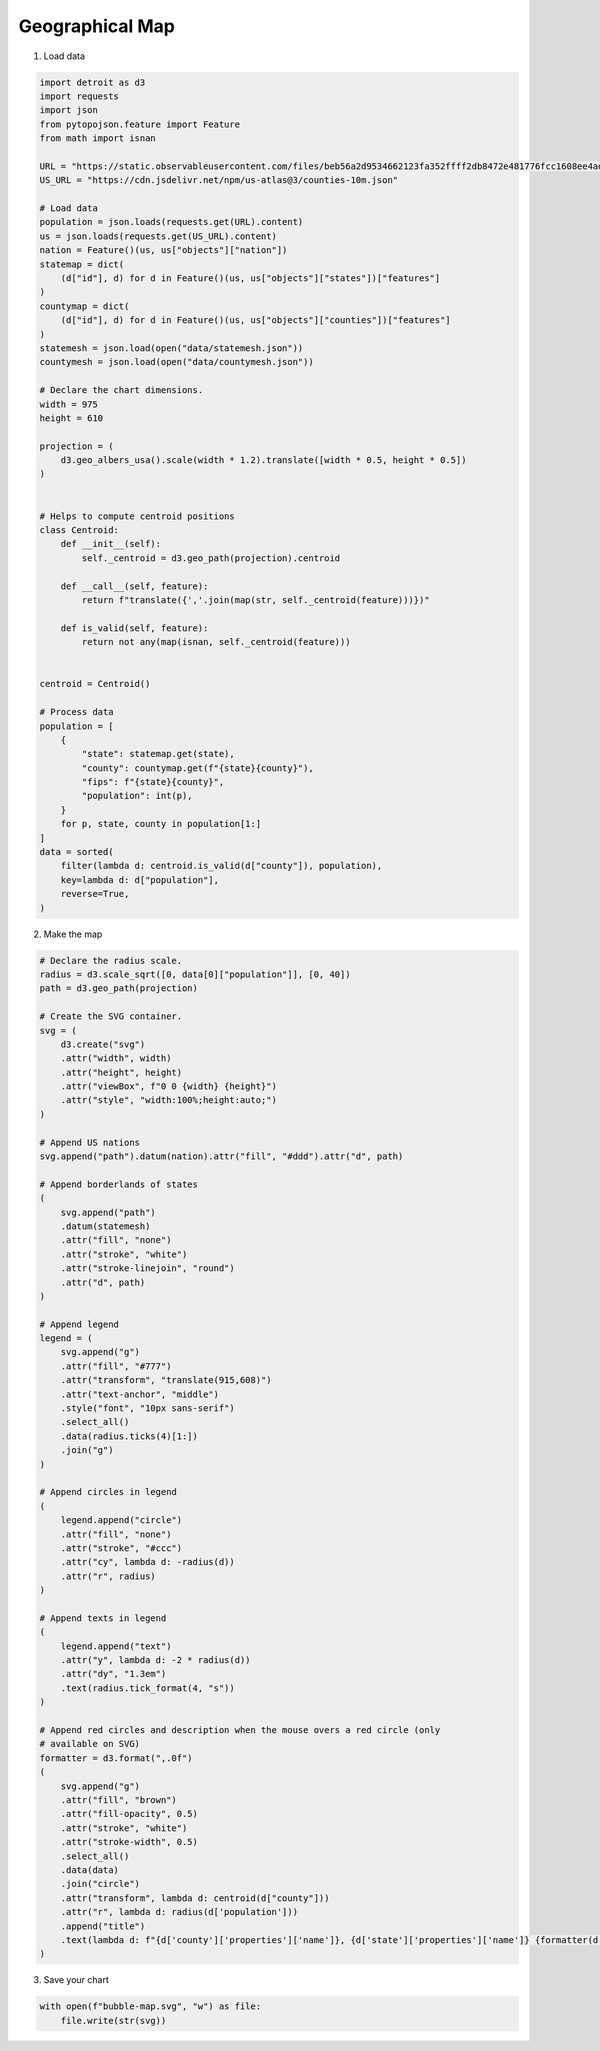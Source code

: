 Geographical Map
================

.. image:: figures/light-bubble-map.png
   :align: center
   :class: only-light

.. image:: figures/dark-bubble-map.png
   :align: center
   :class: only-dark

1. Load data

.. code:: python

   import detroit as d3
   import requests
   import json
   from pytopojson.feature import Feature
   from math import isnan

   URL = "https://static.observableusercontent.com/files/beb56a2d9534662123fa352ffff2db8472e481776fcc1608ee4adbd532ea9ccf2f1decc004d57adc76735478ee68c0fd18931ba01fc859ee4901deb1bee2ed1b?response-content-disposition=attachment%3Bfilename*%3DUTF-8%27%27population.json"
   US_URL = "https://cdn.jsdelivr.net/npm/us-atlas@3/counties-10m.json"

   # Load data
   population = json.loads(requests.get(URL).content)
   us = json.loads(requests.get(US_URL).content)
   nation = Feature()(us, us["objects"]["nation"])
   statemap = dict(
       (d["id"], d) for d in Feature()(us, us["objects"]["states"])["features"]
   )
   countymap = dict(
       (d["id"], d) for d in Feature()(us, us["objects"]["counties"])["features"]
   )
   statemesh = json.load(open("data/statemesh.json"))
   countymesh = json.load(open("data/countymesh.json"))

   # Declare the chart dimensions.
   width = 975
   height = 610

   projection = (
       d3.geo_albers_usa().scale(width * 1.2).translate([width * 0.5, height * 0.5])
   )


   # Helps to compute centroid positions
   class Centroid:
       def __init__(self):
           self._centroid = d3.geo_path(projection).centroid

       def __call__(self, feature):
           return f"translate({','.join(map(str, self._centroid(feature)))})"

       def is_valid(self, feature):
           return not any(map(isnan, self._centroid(feature)))


   centroid = Centroid()

   # Process data
   population = [
       {
           "state": statemap.get(state),
           "county": countymap.get(f"{state}{county}"),
           "fips": f"{state}{county}",
           "population": int(p),
       }
       for p, state, county in population[1:]
   ]
   data = sorted(
       filter(lambda d: centroid.is_valid(d["county"]), population),
       key=lambda d: d["population"],
       reverse=True,
   )

2. Make the map

.. code:: python

   # Declare the radius scale.
   radius = d3.scale_sqrt([0, data[0]["population"]], [0, 40])
   path = d3.geo_path(projection)

   # Create the SVG container.
   svg = (
       d3.create("svg")
       .attr("width", width)
       .attr("height", height)
       .attr("viewBox", f"0 0 {width} {height}")
       .attr("style", "width:100%;height:auto;")
   )

   # Append US nations
   svg.append("path").datum(nation).attr("fill", "#ddd").attr("d", path)

   # Append borderlands of states
   (
       svg.append("path")
       .datum(statemesh)
       .attr("fill", "none")
       .attr("stroke", "white")
       .attr("stroke-linejoin", "round")
       .attr("d", path)
   )

   # Append legend
   legend = (
       svg.append("g")
       .attr("fill", "#777")
       .attr("transform", "translate(915,608)")
       .attr("text-anchor", "middle")
       .style("font", "10px sans-serif")
       .select_all()
       .data(radius.ticks(4)[1:])
       .join("g")
   )

   # Append circles in legend
   (
       legend.append("circle")
       .attr("fill", "none")
       .attr("stroke", "#ccc")
       .attr("cy", lambda d: -radius(d))
       .attr("r", radius)
   )

   # Append texts in legend
   (
       legend.append("text")
       .attr("y", lambda d: -2 * radius(d))
       .attr("dy", "1.3em")
       .text(radius.tick_format(4, "s"))
   )

   # Append red circles and description when the mouse overs a red circle (only
   # available on SVG)
   formatter = d3.format(",.0f")
   (
       svg.append("g")
       .attr("fill", "brown")
       .attr("fill-opacity", 0.5)
       .attr("stroke", "white")
       .attr("stroke-width", 0.5)
       .select_all()
       .data(data)
       .join("circle")
       .attr("transform", lambda d: centroid(d["county"]))
       .attr("r", lambda d: radius(d['population']))
       .append("title")
       .text(lambda d: f"{d['county']['properties']['name']}, {d['state']['properties']['name']} {formatter(d['population'])}")
   )

3. Save your chart

.. code:: python

   with open(f"bubble-map.svg", "w") as file:
       file.write(str(svg))
